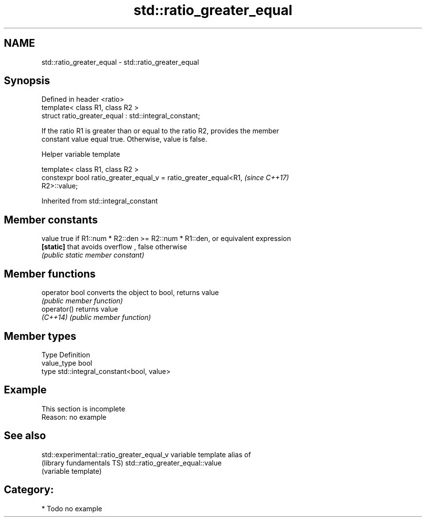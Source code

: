 .TH std::ratio_greater_equal 3 "Apr  2 2017" "2.1 | http://cppreference.com" "C++ Standard Libary"
.SH NAME
std::ratio_greater_equal \- std::ratio_greater_equal

.SH Synopsis
   Defined in header <ratio>
   template< class R1, class R2 >
   struct ratio_greater_equal : std::integral_constant;

   If the ratio R1 is greater than or equal to the ratio R2, provides the member
   constant value equal true. Otherwise, value is false.

  Helper variable template

   template< class R1, class R2 >
   constexpr bool ratio_greater_equal_v = ratio_greater_equal<R1,         \fI(since C++17)\fP
   R2>::value;

Inherited from std::integral_constant

.SH Member constants

   value    true if R1::num * R2::den >= R2::num * R1::den, or equivalent expression
   \fB[static]\fP that avoids overflow , false otherwise
            \fI(public static member constant)\fP

.SH Member functions

   operator bool converts the object to bool, returns value
                 \fI(public member function)\fP
   operator()    returns value
   \fI(C++14)\fP       \fI(public member function)\fP

.SH Member types

   Type       Definition
   value_type bool
   type       std::integral_constant<bool, value>

.SH Example

    This section is incomplete
    Reason: no example

.SH See also

   std::experimental::ratio_greater_equal_v variable template alias of
   (library fundamentals TS)                std::ratio_greater_equal::value
                                            (variable template)

.SH Category:

     * Todo no example
